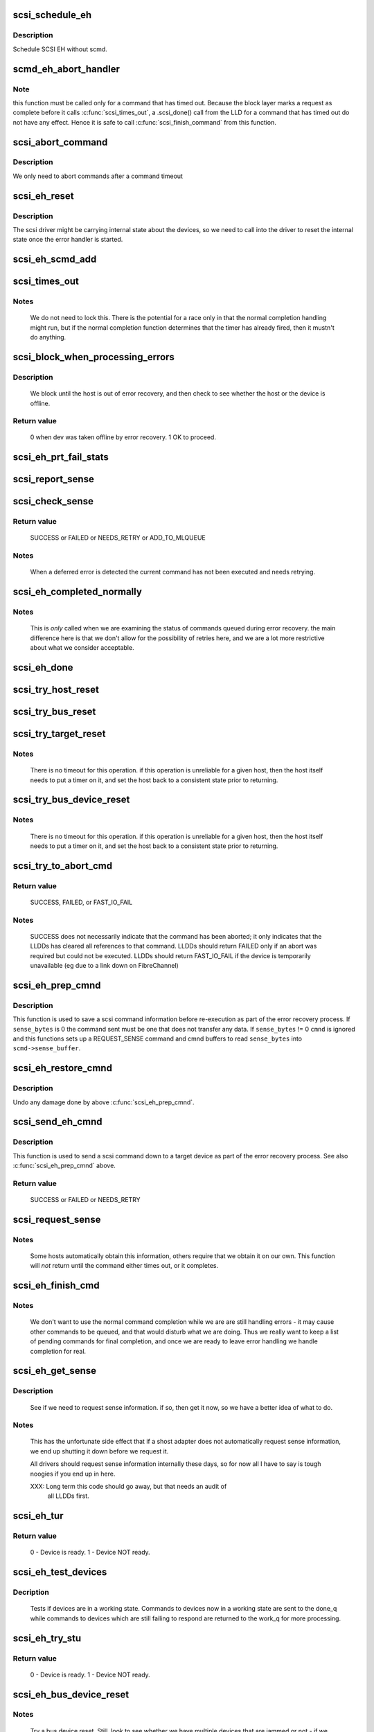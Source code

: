 .. -*- coding: utf-8; mode: rst -*-
.. src-file: drivers/scsi/scsi_error.c

.. _`scsi_schedule_eh`:

scsi_schedule_eh
================

.. c:function:: void scsi_schedule_eh(struct Scsi_Host *shost)

    schedule EH for SCSI host

    :param shost:
        SCSI host to invoke error handling on.
    :type shost: struct Scsi_Host \*

.. _`scsi_schedule_eh.description`:

Description
-----------

Schedule SCSI EH without scmd.

.. _`scmd_eh_abort_handler`:

scmd_eh_abort_handler
=====================

.. c:function:: void scmd_eh_abort_handler(struct work_struct *work)

    Handle command aborts

    :param work:
        command to be aborted.
    :type work: struct work_struct \*

.. _`scmd_eh_abort_handler.note`:

Note
----

this function must be called only for a command that has timed out.
Because the block layer marks a request as complete before it calls
\ :c:func:`scsi_times_out`\ , a .scsi_done() call from the LLD for a command that has
timed out do not have any effect. Hence it is safe to call
\ :c:func:`scsi_finish_command`\  from this function.

.. _`scsi_abort_command`:

scsi_abort_command
==================

.. c:function:: int scsi_abort_command(struct scsi_cmnd *scmd)

    schedule a command abort

    :param scmd:
        scmd to abort.
    :type scmd: struct scsi_cmnd \*

.. _`scsi_abort_command.description`:

Description
-----------

We only need to abort commands after a command timeout

.. _`scsi_eh_reset`:

scsi_eh_reset
=============

.. c:function:: void scsi_eh_reset(struct scsi_cmnd *scmd)

    call into ->eh_action to reset internal counters

    :param scmd:
        scmd to run eh on.
    :type scmd: struct scsi_cmnd \*

.. _`scsi_eh_reset.description`:

Description
-----------

The scsi driver might be carrying internal state about the
devices, so we need to call into the driver to reset the
internal state once the error handler is started.

.. _`scsi_eh_scmd_add`:

scsi_eh_scmd_add
================

.. c:function:: void scsi_eh_scmd_add(struct scsi_cmnd *scmd)

    add scsi cmd to error handling.

    :param scmd:
        scmd to run eh on.
    :type scmd: struct scsi_cmnd \*

.. _`scsi_times_out`:

scsi_times_out
==============

.. c:function:: enum blk_eh_timer_return scsi_times_out(struct request *req)

    Timeout function for normal scsi commands.

    :param req:
        request that is timing out.
    :type req: struct request \*

.. _`scsi_times_out.notes`:

Notes
-----

    We do not need to lock this.  There is the potential for a race
    only in that the normal completion handling might run, but if the
    normal completion function determines that the timer has already
    fired, then it mustn't do anything.

.. _`scsi_block_when_processing_errors`:

scsi_block_when_processing_errors
=================================

.. c:function:: int scsi_block_when_processing_errors(struct scsi_device *sdev)

    Prevent cmds from being queued.

    :param sdev:
        Device on which we are performing recovery.
    :type sdev: struct scsi_device \*

.. _`scsi_block_when_processing_errors.description`:

Description
-----------

    We block until the host is out of error recovery, and then check to
    see whether the host or the device is offline.

.. _`scsi_block_when_processing_errors.return-value`:

Return value
------------

    0 when dev was taken offline by error recovery. 1 OK to proceed.

.. _`scsi_eh_prt_fail_stats`:

scsi_eh_prt_fail_stats
======================

.. c:function:: void scsi_eh_prt_fail_stats(struct Scsi_Host *shost, struct list_head *work_q)

    Log info on failures.

    :param shost:
        scsi host being recovered.
    :type shost: struct Scsi_Host \*

    :param work_q:
        Queue of scsi cmds to process.
    :type work_q: struct list_head \*

.. _`scsi_report_sense`:

scsi_report_sense
=================

.. c:function:: void scsi_report_sense(struct scsi_device *sdev, struct scsi_sense_hdr *sshdr)

    Examine scsi sense information and log messages for certain conditions, also issue uevents for some of them.

    :param sdev:
        Device reporting the sense code
    :type sdev: struct scsi_device \*

    :param sshdr:
        sshdr to be examined
    :type sshdr: struct scsi_sense_hdr \*

.. _`scsi_check_sense`:

scsi_check_sense
================

.. c:function:: int scsi_check_sense(struct scsi_cmnd *scmd)

    Examine scsi cmd sense

    :param scmd:
        Cmd to have sense checked.
    :type scmd: struct scsi_cmnd \*

.. _`scsi_check_sense.return-value`:

Return value
------------

     SUCCESS or FAILED or NEEDS_RETRY or ADD_TO_MLQUEUE

.. _`scsi_check_sense.notes`:

Notes
-----

     When a deferred error is detected the current command has
     not been executed and needs retrying.

.. _`scsi_eh_completed_normally`:

scsi_eh_completed_normally
==========================

.. c:function:: int scsi_eh_completed_normally(struct scsi_cmnd *scmd)

    Disposition a eh cmd on return from LLD.

    :param scmd:
        SCSI cmd to examine.
    :type scmd: struct scsi_cmnd \*

.. _`scsi_eh_completed_normally.notes`:

Notes
-----

   This is *only* called when we are examining the status of commands
   queued during error recovery.  the main difference here is that we
   don't allow for the possibility of retries here, and we are a lot
   more restrictive about what we consider acceptable.

.. _`scsi_eh_done`:

scsi_eh_done
============

.. c:function:: void scsi_eh_done(struct scsi_cmnd *scmd)

    Completion function for error handling.

    :param scmd:
        Cmd that is done.
    :type scmd: struct scsi_cmnd \*

.. _`scsi_try_host_reset`:

scsi_try_host_reset
===================

.. c:function:: int scsi_try_host_reset(struct scsi_cmnd *scmd)

    ask host adapter to reset itself

    :param scmd:
        SCSI cmd to send host reset.
    :type scmd: struct scsi_cmnd \*

.. _`scsi_try_bus_reset`:

scsi_try_bus_reset
==================

.. c:function:: int scsi_try_bus_reset(struct scsi_cmnd *scmd)

    ask host to perform a bus reset

    :param scmd:
        SCSI cmd to send bus reset.
    :type scmd: struct scsi_cmnd \*

.. _`scsi_try_target_reset`:

scsi_try_target_reset
=====================

.. c:function:: int scsi_try_target_reset(struct scsi_cmnd *scmd)

    Ask host to perform a target reset

    :param scmd:
        SCSI cmd used to send a target reset
    :type scmd: struct scsi_cmnd \*

.. _`scsi_try_target_reset.notes`:

Notes
-----

   There is no timeout for this operation.  if this operation is
   unreliable for a given host, then the host itself needs to put a
   timer on it, and set the host back to a consistent state prior to
   returning.

.. _`scsi_try_bus_device_reset`:

scsi_try_bus_device_reset
=========================

.. c:function:: int scsi_try_bus_device_reset(struct scsi_cmnd *scmd)

    Ask host to perform a BDR on a dev

    :param scmd:
        SCSI cmd used to send BDR
    :type scmd: struct scsi_cmnd \*

.. _`scsi_try_bus_device_reset.notes`:

Notes
-----

   There is no timeout for this operation.  if this operation is
   unreliable for a given host, then the host itself needs to put a
   timer on it, and set the host back to a consistent state prior to
   returning.

.. _`scsi_try_to_abort_cmd`:

scsi_try_to_abort_cmd
=====================

.. c:function:: int scsi_try_to_abort_cmd(struct scsi_host_template *hostt, struct scsi_cmnd *scmd)

    Ask host to abort a SCSI command

    :param hostt:
        SCSI driver host template
    :type hostt: struct scsi_host_template \*

    :param scmd:
        SCSI cmd used to send a target reset
    :type scmd: struct scsi_cmnd \*

.. _`scsi_try_to_abort_cmd.return-value`:

Return value
------------

     SUCCESS, FAILED, or FAST_IO_FAIL

.. _`scsi_try_to_abort_cmd.notes`:

Notes
-----

   SUCCESS does not necessarily indicate that the command
   has been aborted; it only indicates that the LLDDs
   has cleared all references to that command.
   LLDDs should return FAILED only if an abort was required
   but could not be executed. LLDDs should return FAST_IO_FAIL
   if the device is temporarily unavailable (eg due to a
   link down on FibreChannel)

.. _`scsi_eh_prep_cmnd`:

scsi_eh_prep_cmnd
=================

.. c:function:: void scsi_eh_prep_cmnd(struct scsi_cmnd *scmd, struct scsi_eh_save *ses, unsigned char *cmnd, int cmnd_size, unsigned sense_bytes)

    Save a scsi command info as part of error recovery

    :param scmd:
        SCSI command structure to hijack
    :type scmd: struct scsi_cmnd \*

    :param ses:
        structure to save restore information
    :type ses: struct scsi_eh_save \*

    :param cmnd:
        CDB to send. Can be NULL if no new cmnd is needed
    :type cmnd: unsigned char \*

    :param cmnd_size:
        size in bytes of \ ``cmnd``\  (must be <= BLK_MAX_CDB)
    :type cmnd_size: int

    :param sense_bytes:
        size of sense data to copy. or 0 (if != 0 \ ``cmnd``\  is ignored)
    :type sense_bytes: unsigned

.. _`scsi_eh_prep_cmnd.description`:

Description
-----------

This function is used to save a scsi command information before re-execution
as part of the error recovery process.  If \ ``sense_bytes``\  is 0 the command
sent must be one that does not transfer any data.  If \ ``sense_bytes``\  != 0
\ ``cmnd``\  is ignored and this functions sets up a REQUEST_SENSE command
and cmnd buffers to read \ ``sense_bytes``\  into \ ``scmd->sense_buffer``\ .

.. _`scsi_eh_restore_cmnd`:

scsi_eh_restore_cmnd
====================

.. c:function:: void scsi_eh_restore_cmnd(struct scsi_cmnd* scmd, struct scsi_eh_save *ses)

    Restore a scsi command info as part of error recovery

    :param scmd:
        SCSI command structure to restore
    :type scmd: struct scsi_cmnd\*

    :param ses:
        saved information from a coresponding call to scsi_eh_prep_cmnd
    :type ses: struct scsi_eh_save \*

.. _`scsi_eh_restore_cmnd.description`:

Description
-----------

Undo any damage done by above \ :c:func:`scsi_eh_prep_cmnd`\ .

.. _`scsi_send_eh_cmnd`:

scsi_send_eh_cmnd
=================

.. c:function:: int scsi_send_eh_cmnd(struct scsi_cmnd *scmd, unsigned char *cmnd, int cmnd_size, int timeout, unsigned sense_bytes)

    submit a scsi command as part of error recovery

    :param scmd:
        SCSI command structure to hijack
    :type scmd: struct scsi_cmnd \*

    :param cmnd:
        CDB to send
    :type cmnd: unsigned char \*

    :param cmnd_size:
        size in bytes of \ ``cmnd``\ 
    :type cmnd_size: int

    :param timeout:
        timeout for this request
    :type timeout: int

    :param sense_bytes:
        size of sense data to copy or 0
    :type sense_bytes: unsigned

.. _`scsi_send_eh_cmnd.description`:

Description
-----------

This function is used to send a scsi command down to a target device
as part of the error recovery process. See also \ :c:func:`scsi_eh_prep_cmnd`\  above.

.. _`scsi_send_eh_cmnd.return-value`:

Return value
------------

   SUCCESS or FAILED or NEEDS_RETRY

.. _`scsi_request_sense`:

scsi_request_sense
==================

.. c:function:: int scsi_request_sense(struct scsi_cmnd *scmd)

    Request sense data from a particular target.

    :param scmd:
        SCSI cmd for request sense.
    :type scmd: struct scsi_cmnd \*

.. _`scsi_request_sense.notes`:

Notes
-----

   Some hosts automatically obtain this information, others require
   that we obtain it on our own. This function will *not* return until
   the command either times out, or it completes.

.. _`scsi_eh_finish_cmd`:

scsi_eh_finish_cmd
==================

.. c:function:: void scsi_eh_finish_cmd(struct scsi_cmnd *scmd, struct list_head *done_q)

    Handle a cmd that eh is finished with.

    :param scmd:
        Original SCSI cmd that eh has finished.
    :type scmd: struct scsi_cmnd \*

    :param done_q:
        Queue for processed commands.
    :type done_q: struct list_head \*

.. _`scsi_eh_finish_cmd.notes`:

Notes
-----

   We don't want to use the normal command completion while we are are
   still handling errors - it may cause other commands to be queued,
   and that would disturb what we are doing.  Thus we really want to
   keep a list of pending commands for final completion, and once we
   are ready to leave error handling we handle completion for real.

.. _`scsi_eh_get_sense`:

scsi_eh_get_sense
=================

.. c:function:: int scsi_eh_get_sense(struct list_head *work_q, struct list_head *done_q)

    Get device sense data.

    :param work_q:
        Queue of commands to process.
    :type work_q: struct list_head \*

    :param done_q:
        Queue of processed commands.
    :type done_q: struct list_head \*

.. _`scsi_eh_get_sense.description`:

Description
-----------

   See if we need to request sense information.  if so, then get it
   now, so we have a better idea of what to do.

.. _`scsi_eh_get_sense.notes`:

Notes
-----

   This has the unfortunate side effect that if a shost adapter does
   not automatically request sense information, we end up shutting
   it down before we request it.

   All drivers should request sense information internally these days,
   so for now all I have to say is tough noogies if you end up in here.

   XXX: Long term this code should go away, but that needs an audit of
        all LLDDs first.

.. _`scsi_eh_tur`:

scsi_eh_tur
===========

.. c:function:: int scsi_eh_tur(struct scsi_cmnd *scmd)

    Send TUR to device.

    :param scmd:
        \ :c:type:`struct scsi_cmnd <scsi_cmnd>`\  to send TUR
    :type scmd: struct scsi_cmnd \*

.. _`scsi_eh_tur.return-value`:

Return value
------------

   0 - Device is ready. 1 - Device NOT ready.

.. _`scsi_eh_test_devices`:

scsi_eh_test_devices
====================

.. c:function:: int scsi_eh_test_devices(struct list_head *cmd_list, struct list_head *work_q, struct list_head *done_q, int try_stu)

    check if devices are responding from error recovery.

    :param cmd_list:
        scsi commands in error recovery.
    :type cmd_list: struct list_head \*

    :param work_q:
        queue for commands which still need more error recovery
    :type work_q: struct list_head \*

    :param done_q:
        queue for commands which are finished
    :type done_q: struct list_head \*

    :param try_stu:
        boolean on if a STU command should be tried in addition to TUR.
    :type try_stu: int

.. _`scsi_eh_test_devices.decription`:

Decription
----------

   Tests if devices are in a working state.  Commands to devices now in
   a working state are sent to the done_q while commands to devices which
   are still failing to respond are returned to the work_q for more
   processing.

.. _`scsi_eh_try_stu`:

scsi_eh_try_stu
===============

.. c:function:: int scsi_eh_try_stu(struct scsi_cmnd *scmd)

    Send START_UNIT to device.

    :param scmd:
        \ :c:type:`struct scsi_cmnd <scsi_cmnd>`\  to send START_UNIT
    :type scmd: struct scsi_cmnd \*

.. _`scsi_eh_try_stu.return-value`:

Return value
------------

   0 - Device is ready. 1 - Device NOT ready.

.. _`scsi_eh_bus_device_reset`:

scsi_eh_bus_device_reset
========================

.. c:function:: int scsi_eh_bus_device_reset(struct Scsi_Host *shost, struct list_head *work_q, struct list_head *done_q)

    send bdr if needed

    :param shost:
        scsi host being recovered.
    :type shost: struct Scsi_Host \*

    :param work_q:
        \ :c:type:`struct list_head <list_head>`\  for pending commands.
    :type work_q: struct list_head \*

    :param done_q:
        \ :c:type:`struct list_head <list_head>`\  for processed commands.
    :type done_q: struct list_head \*

.. _`scsi_eh_bus_device_reset.notes`:

Notes
-----

   Try a bus device reset.  Still, look to see whether we have multiple
   devices that are jammed or not - if we have multiple devices, it
   makes no sense to try bus_device_reset - we really would need to try
   a bus_reset instead.

.. _`scsi_eh_target_reset`:

scsi_eh_target_reset
====================

.. c:function:: int scsi_eh_target_reset(struct Scsi_Host *shost, struct list_head *work_q, struct list_head *done_q)

    send target reset if needed

    :param shost:
        scsi host being recovered.
    :type shost: struct Scsi_Host \*

    :param work_q:
        \ :c:type:`struct list_head <list_head>`\  for pending commands.
    :type work_q: struct list_head \*

    :param done_q:
        \ :c:type:`struct list_head <list_head>`\  for processed commands.
    :type done_q: struct list_head \*

.. _`scsi_eh_target_reset.notes`:

Notes
-----

   Try a target reset.

.. _`scsi_eh_bus_reset`:

scsi_eh_bus_reset
=================

.. c:function:: int scsi_eh_bus_reset(struct Scsi_Host *shost, struct list_head *work_q, struct list_head *done_q)

    send a bus reset

    :param shost:
        \ :c:type:`struct scsi <scsi>`\  host being recovered.
    :type shost: struct Scsi_Host \*

    :param work_q:
        \ :c:type:`struct list_head <list_head>`\  for pending commands.
    :type work_q: struct list_head \*

    :param done_q:
        \ :c:type:`struct list_head <list_head>`\  for processed commands.
    :type done_q: struct list_head \*

.. _`scsi_eh_host_reset`:

scsi_eh_host_reset
==================

.. c:function:: int scsi_eh_host_reset(struct Scsi_Host *shost, struct list_head *work_q, struct list_head *done_q)

    send a host reset

    :param shost:
        host to be reset.
    :type shost: struct Scsi_Host \*

    :param work_q:
        \ :c:type:`struct list_head <list_head>`\  for pending commands.
    :type work_q: struct list_head \*

    :param done_q:
        \ :c:type:`struct list_head <list_head>`\  for processed commands.
    :type done_q: struct list_head \*

.. _`scsi_eh_offline_sdevs`:

scsi_eh_offline_sdevs
=====================

.. c:function:: void scsi_eh_offline_sdevs(struct list_head *work_q, struct list_head *done_q)

    offline scsi devices that fail to recover

    :param work_q:
        \ :c:type:`struct list_head <list_head>`\  for pending commands.
    :type work_q: struct list_head \*

    :param done_q:
        \ :c:type:`struct list_head <list_head>`\  for processed commands.
    :type done_q: struct list_head \*

.. _`scsi_noretry_cmd`:

scsi_noretry_cmd
================

.. c:function:: int scsi_noretry_cmd(struct scsi_cmnd *scmd)

    determine if command should be failed fast

    :param scmd:
        SCSI cmd to examine.
    :type scmd: struct scsi_cmnd \*

.. _`scsi_decide_disposition`:

scsi_decide_disposition
=======================

.. c:function:: int scsi_decide_disposition(struct scsi_cmnd *scmd)

    Disposition a cmd on return from LLD.

    :param scmd:
        SCSI cmd to examine.
    :type scmd: struct scsi_cmnd \*

.. _`scsi_decide_disposition.notes`:

Notes
-----

   This is *only* called when we are examining the status after sending
   out the actual data command.  any commands that are queued for error
   recovery (e.g. test_unit_ready) do *not* come through here.

   When this routine returns failed, it means the error handler thread
   is woken.  In cases where the error code indicates an error that
   doesn't require the error handler read (i.e. we don't need to
   abort/reset), this function should return SUCCESS.

.. _`scsi_eh_lock_door`:

scsi_eh_lock_door
=================

.. c:function:: void scsi_eh_lock_door(struct scsi_device *sdev)

    Prevent medium removal for the specified device

    :param sdev:
        SCSI device to prevent medium removal
    :type sdev: struct scsi_device \*

.. _`scsi_eh_lock_door.locking`:

Locking
-------

     We must be called from process context.

.. _`scsi_eh_lock_door.notes`:

Notes
-----

     We queue up an asynchronous "ALLOW MEDIUM REMOVAL" request on the
     head of the devices request queue, and continue.

.. _`scsi_restart_operations`:

scsi_restart_operations
=======================

.. c:function:: void scsi_restart_operations(struct Scsi_Host *shost)

    restart io operations to the specified host.

    :param shost:
        Host we are restarting.
    :type shost: struct Scsi_Host \*

.. _`scsi_restart_operations.notes`:

Notes
-----

   When we entered the error handler, we blocked all further i/o to
   this device.  we need to 'reverse' this process.

.. _`scsi_eh_ready_devs`:

scsi_eh_ready_devs
==================

.. c:function:: void scsi_eh_ready_devs(struct Scsi_Host *shost, struct list_head *work_q, struct list_head *done_q)

    check device ready state and recover if not.

    :param shost:
        host to be recovered.
    :type shost: struct Scsi_Host \*

    :param work_q:
        \ :c:type:`struct list_head <list_head>`\  for pending commands.
    :type work_q: struct list_head \*

    :param done_q:
        \ :c:type:`struct list_head <list_head>`\  for processed commands.
    :type done_q: struct list_head \*

.. _`scsi_eh_flush_done_q`:

scsi_eh_flush_done_q
====================

.. c:function:: void scsi_eh_flush_done_q(struct list_head *done_q)

    finish processed commands or retry them.

    :param done_q:
        list_head of processed commands.
    :type done_q: struct list_head \*

.. _`scsi_unjam_host`:

scsi_unjam_host
===============

.. c:function:: void scsi_unjam_host(struct Scsi_Host *shost)

    Attempt to fix a host which has a cmd that failed.

    :param shost:
        Host to unjam.
    :type shost: struct Scsi_Host \*

.. _`scsi_unjam_host.notes`:

Notes
-----

   When we come in here, we *know* that all commands on the bus have
   either completed, failed or timed out.  we also know that no further
   commands are being sent to the host, so things are relatively quiet
   and we have freedom to fiddle with things as we wish.

   This is only the *default* implementation.  it is possible for
   individual drivers to supply their own version of this function, and
   if the maintainer wishes to do this, it is strongly suggested that
   this function be taken as a template and modified.  this function
   was designed to correctly handle problems for about 95% of the
   different cases out there, and it should always provide at least a
   reasonable amount of error recovery.

   Any command marked 'failed' or 'timeout' must eventually have
   \ :c:func:`scsi_finish_cmd`\  called for it.  we do all of the retry stuff
   here, so when we restart the host after we return it should have an
   empty queue.

.. _`scsi_error_handler`:

scsi_error_handler
==================

.. c:function:: int scsi_error_handler(void *data)

    SCSI error handler thread

    :param data:
        Host for which we are running.
    :type data: void \*

.. _`scsi_error_handler.notes`:

Notes
-----

   This is the main error handling loop.  This is run as a kernel thread
   for every SCSI host and handles all error handling activity.

.. _`scsi_ioctl_reset`:

scsi_ioctl_reset
================

.. c:function:: int scsi_ioctl_reset(struct scsi_device *dev, int __user *arg)

    explicitly reset a host/bus/target/device

    :param dev:
        scsi_device to operate on
    :type dev: struct scsi_device \*

    :param arg:
        reset type (see sg.h)
    :type arg: int __user \*

.. _`scsi_get_sense_info_fld`:

scsi_get_sense_info_fld
=======================

.. c:function:: bool scsi_get_sense_info_fld(const u8 *sense_buffer, int sb_len, u64 *info_out)

    get information field from sense data (either fixed or descriptor format)

    :param sense_buffer:
        byte array of sense data
    :type sense_buffer: const u8 \*

    :param sb_len:
        number of valid bytes in sense_buffer
    :type sb_len: int

    :param info_out:
        pointer to 64 integer where 8 or 4 byte information
        field will be placed if found.
    :type info_out: u64 \*

.. _`scsi_get_sense_info_fld.return-value`:

Return value
------------

     true if information field found, false if not found.

.. This file was automatic generated / don't edit.


